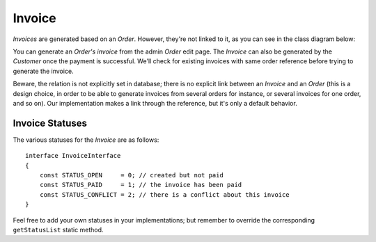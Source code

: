 .. index::
    single: Invoice
    pair: Invoice; Architecture

=======
Invoice
=======

`Invoices` are generated based on an `Order`. However, they're not linked to it, as you can see in the class diagram below:

.. image:: ../../images/dcEntities.svg

You can generate an `Order's invoice` from the admin `Order` edit page. The `Invoice` can also be generated by the `Customer` once the payment is successful. We'll check for existing invoices with same order reference before trying to generate the invoice.

Beware, the relation is not explicitly set in database; there is no explicit link between an `Invoice` and an `Order` (this is a design choice, in order to be able to generate invoices from several orders for instance, or several invoices for one order, and so on). Our implementation makes a link through the reference, but it's only a default behavior.

Invoice Statuses
================

The various statuses for the `Invoice` are as follows::

    interface InvoiceInterface
    {
        const STATUS_OPEN     = 0; // created but not paid
        const STATUS_PAID     = 1; // the invoice has been paid
        const STATUS_CONFLICT = 2; // there is a conflict about this invoice
    }

Feel free to add your own statuses in your implementations; but remember to override the corresponding ``getStatusList`` static method.
